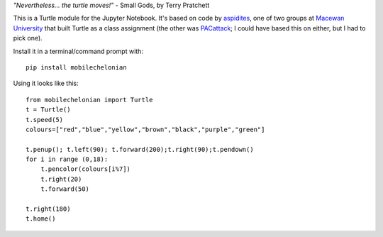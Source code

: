 *"Nevertheless... the turtle moves!"* - Small Gods, by Terry Pratchett

This is a Turtle module for the Jupyter Notebook. It's based on code by
`aspidites <https://github.com/macewanCMPT395/aspidites>`_, one of two groups at
`Macewan University <http://macewan.ca/wcm/index.htm>`_ that built Turtle
as a class assignment (the other was `PACattack <http://macewancmpt395.github.io/PACattack/>`_;
I could have based this on either, but I had to pick one).

Install it in a terminal/command prompt with::

    pip install mobilechelonian

Using it looks like this::

    from mobilechelonian import Turtle
    t = Turtle()
    t.speed(5)
    colours=["red","blue","yellow","brown","black","purple","green"]

    t.penup(); t.left(90); t.forward(200);t.right(90);t.pendown()
    for i in range (0,18):
        t.pencolor(colours[i%7])
        t.right(20)
        t.forward(50)

    t.right(180)
    t.home()

.. image:: sample.png

.. image:: http://mybinder.org/badge.svg
   :target: https://beta.mybinder.org/v2/gh/legendarymagma/mobilechelonian/master?filepath=try.ipynb
